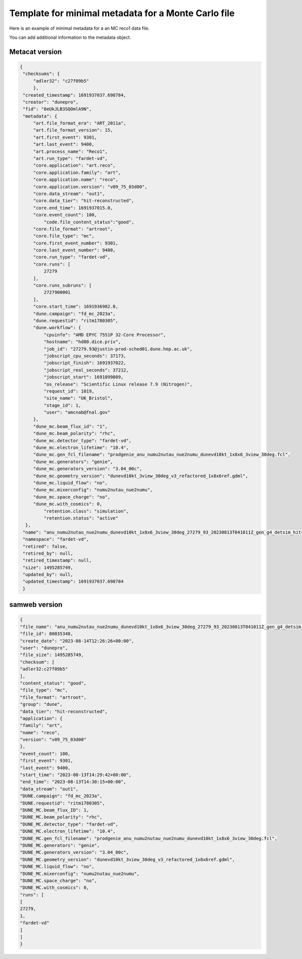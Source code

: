 Template for minimal metadata for a Monte Carlo file
----------------------------------------------------

Here is an example of minimal metadata for a an MC reco1 data file.

You can add additional information to the metadata object.

Metacat version
^^^^^^^^^^^^^^^

.. code-block:: javascript
  
   {
    "checksums": {
        "adler32": "c27f09b5"
        },
    "created_timestamp": 1691937037.698784,
    "creator": "dunepro",
    "fid": "0eUkJLB3SQOmlA9N",
    "metadata": {
        "art.file_format_era": "ART_2011a",
        "art.file_format_version": 15,
        "art.first_event": 9301,
        "art.last_event": 9400,
        "art.process_name": "Reco1",
        "art.run_type": "fardet-vd",
        "core.application": "art.reco",
        "core.application.family": "art",
        "core.application.name": "reco",
        "core.application.version": "v09_75_03d00",
        "core.data_stream": "out1",
        "core.data_tier": "hit-reconstructed",
        "core.end_time": 1691937015.0,
        "core.event_count": 100,
	    "code.file_content_status":"good",
        "core.file_format": "artroot",
        "core.file_type": "mc",
        "core.first_event_number": 9301,
        "core.last_event_number": 9400,
        "core.run_type": "fardet-vd",
        "core.runs": [
            27279
        ],
        "core.runs_subruns": [
            2727900001
        ],
        "core.start_time": 1691936982.0,
        "dune.campaign": "fd_mc_2023a",
        "dune.requestid": "ritm1780305",
        "dune.workflow": {
            "cpuinfo": "AMD EPYC 7551P 32-Core Processor",
            "hostname": "hd80.dice.priv",
            "job_id": "27279.93@justin-prod-sched01.dune.hep.ac.uk",
            "jobscript_cpu_seconds": 37173,
            "jobscript_finish": 1691937022,
            "jobscript_real_seconds": 37212,
            "jobscript_start": 1691899809,
            "os_release": "Scientific Linux release 7.9 (Nitrogen)",
            "request_id": 1019,
            "site_name": "UK_Bristol",
            "stage_id": 1,
            "user": "amcnab@fnal.gov"
        },
        "dune_mc.beam_flux_id": "1",
        "dune_mc.beam_polarity": "rhc",
        "dune_mc.detector_type": "fardet-vd",
        "dune_mc.electron_lifetime": "10.4",
        "dune_mc.gen_fcl_filename": "prodgenie_anu_numu2nutau_nue2numu_dunevd10kt_1x8x6_3view_30deg.fcl",
        "dune_mc.generators": "genie",
        "dune_mc.generators_version": "3.04_00c",
        "dune_mc.geometry_version": "dunevd10kt_3view_30deg_v3_refactored_1x8x6ref.gdml",
        "dune_mc.liquid_flow": "no",
        "dune_mc.mixerconfig": "numu2nutau_nue2numu",
        "dune_mc.space_charge": "no",
        "dune_mc.with_cosmics": 0,
	    "retention.class": "simulation",
	    "retention.status": "active"
     },
    "name": "anu_numu2nutau_nue2numu_dunevd10kt_1x8x6_3view_30deg_27279_93_20230813T041011Z_gen_g4_detsim_hitreco.root",
    "namespace": "fardet-vd",
    "retired": false,
    "retired_by": null,
    "retired_timestamp": null,
    "size": 1495285749,
    "updated_by": null,
    "updated_timestamp": 1691937037.698784
    }


samweb version
^^^^^^^^^^^^^^

.. code-block:: javascript

    {
    "file_name": "anu_numu2nutau_nue2numu_dunevd10kt_1x8x6_3view_30deg_27279_93_20230813T041011Z_gen_g4_detsim_hitreco.root",
    "file_id": 80035348,
    "create_date": "2023-08-14T12:26:26+00:00",
    "user": "dunepro",
    "file_size": 1495285749,
    "checksum": [
    "adler32:c27f09b5"
    ],
    "content_status": "good",
    "file_type": "mc",
    "file_format": "artroot",
    "group": "dune",
    "data_tier": "hit-reconstructed",
    "application": {
    "family": "art",
    "name": "reco",
    "version": "v09_75_03d00"
    },
    "event_count": 100,
    "first_event": 9301,
    "last_event": 9400,
    "start_time": "2023-08-13T14:29:42+00:00",
    "end_time": "2023-08-13T14:30:15+00:00",
    "data_stream": "out1",
    "DUNE.campaign": "fd_mc_2023a",
    "DUNE.requestid": "ritm1780305",
    "DUNE_MC.beam_flux_ID": 1,
    "DUNE_MC.beam_polarity": "rhc",
    "DUNE_MC.detector_type": "fardet-vd",
    "DUNE_MC.electron_lifetime": "10.4",
    "DUNE_MC.gen_fcl_filename": "prodgenie_anu_numu2nutau_nue2numu_dunevd10kt_1x8x6_3view_30deg.fcl",
    "DUNE_MC.generators": "genie",
    "DUNE_MC.generators_version": "3.04_00c",
    "DUNE_MC.geometry_version": "dunevd10kt_3view_30deg_v3_refactored_1x8x6ref.gdml",
    "DUNE_MC.liquid_flow": "no",
    "DUNE_MC.mixerconfig": "numu2nutau_nue2numu",
    "DUNE_MC.space_charge": "no",
    "DUNE_MC.with_cosmics": 0,
    "runs": [
    [
    27279,
    1,
    "fardet-vd"
    ]
    ]
    }
